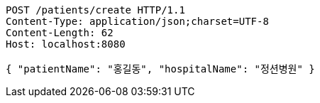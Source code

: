 [source,http,options="nowrap"]
----
POST /patients/create HTTP/1.1
Content-Type: application/json;charset=UTF-8
Content-Length: 62
Host: localhost:8080

{ "patientName": "홍길동", "hospitalName": "정션병원" }
----